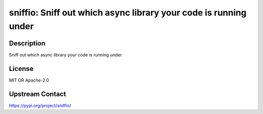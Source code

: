 sniffio: Sniff out which async library your code is running under
=================================================================

Description
-----------

Sniff out which async library your code is running under

License
-------

MIT OR Apache-2.0

Upstream Contact
----------------

https://pypi.org/project/sniffio/

